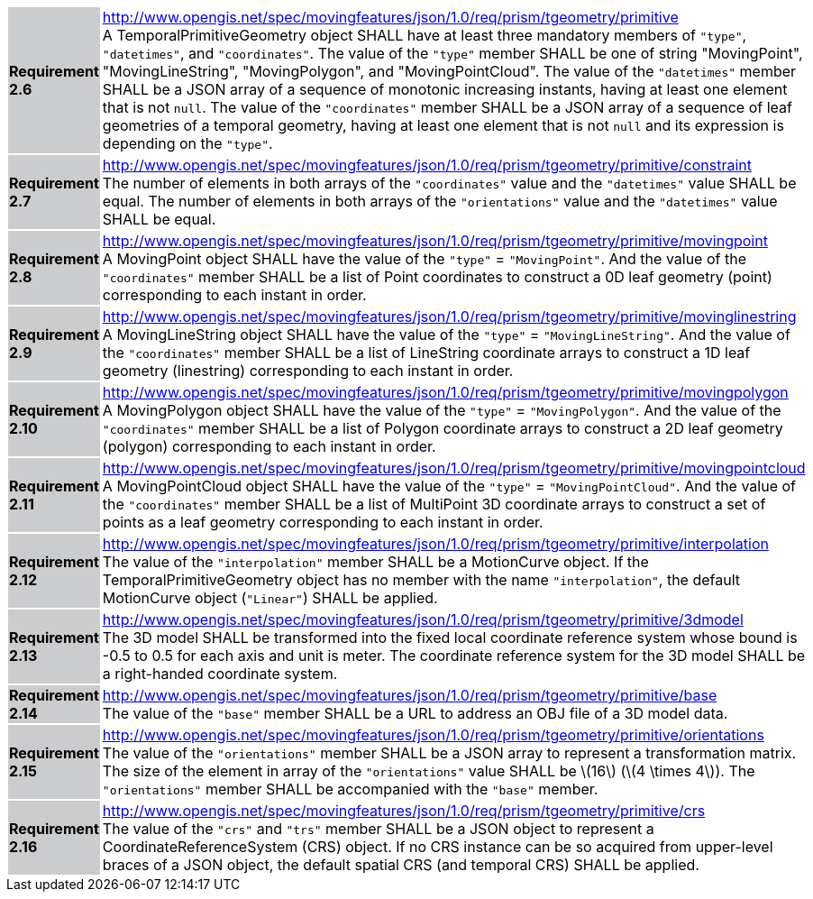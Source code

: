 [width="90%",cols="2,6"]
|===
|*Requirement 2.6* {set:cellbgcolor:#CACCCE} |
http://www.opengis.net/spec/movingfeatures/json/1.0/req/prism/tgeometry/primitive +
A TemporalPrimitiveGeometry object SHALL have at least three mandatory members of `"type"`, `"datetimes"`, and `"coordinates"`.
The value of the `"type"` member SHALL be one of string "MovingPoint", "MovingLineString", "MovingPolygon", and "MovingPointCloud".
The value of the `"datetimes"` member SHALL be a JSON array of a sequence of monotonic increasing instants,
having at least one element that is not `null`.
The value of the `"coordinates"` member SHALL be a JSON array of a sequence of leaf geometries of a temporal geometry,
having at least one element that is not `null` and its expression is depending on the `"type"`.
{set:cellbgcolor:#FFFFFF}
|*Requirement 2.7* {set:cellbgcolor:#CACCCE} |
http://www.opengis.net/spec/movingfeatures/json/1.0/req/prism/tgeometry/primitive/constraint +
The number of elements in both arrays of the `"coordinates"` value and the `"datetimes"` value SHALL be equal.
The number of elements in both arrays of the `"orientations"` value and the `"datetimes"` value SHALL be equal.
{set:cellbgcolor:#FFFFFF}
|*Requirement 2.8* {set:cellbgcolor:#CACCCE} |
http://www.opengis.net/spec/movingfeatures/json/1.0/req/prism/tgeometry/primitive/movingpoint +
A MovingPoint object SHALL have the value of the `"type"` = `"MovingPoint"`.
And the value of the `"coordinates"` member SHALL be a list of Point coordinates to
construct a 0D leaf geometry (point) corresponding to each instant in order.
{set:cellbgcolor:#FFFFFF}
|*Requirement 2.9* {set:cellbgcolor:#CACCCE} |
http://www.opengis.net/spec/movingfeatures/json/1.0/req/prism/tgeometry/primitive/movinglinestring +
A MovingLineString object SHALL have the value of the `"type"` = `"MovingLineString"`.
And the value of the `"coordinates"` member SHALL be a list of LineString coordinate arrays to
construct a 1D leaf geometry (linestring) corresponding to each instant in order.
{set:cellbgcolor:#FFFFFF}
|*Requirement 2.10* {set:cellbgcolor:#CACCCE} |
http://www.opengis.net/spec/movingfeatures/json/1.0/req/prism/tgeometry/primitive/movingpolygon +
A MovingPolygon object SHALL have the value of the `"type"` = `"MovingPolygon"`.
And the value of the `"coordinates"` member SHALL be a list of Polygon coordinate arrays to
construct a 2D leaf geometry (polygon) corresponding to each instant in order.
{set:cellbgcolor:#FFFFFF}
|*Requirement 2.11* {set:cellbgcolor:#CACCCE} |
http://www.opengis.net/spec/movingfeatures/json/1.0/req/prism/tgeometry/primitive/movingpointcloud +
A MovingPointCloud object SHALL have the value of the `"type"` = `"MovingPointCloud"`.
And the value of the `"coordinates"` member SHALL be a list of MultiPoint 3D coordinate arrays to
construct a set of points as a leaf geometry corresponding to each instant in order.
{set:cellbgcolor:#FFFFFF}
|*Requirement 2.12* {set:cellbgcolor:#CACCCE} |
http://www.opengis.net/spec/movingfeatures/json/1.0/req/prism/tgeometry/primitive/interpolation +
The value of the `"interpolation"` member SHALL be a MotionCurve object.
If the TemporalPrimitiveGeometry object has no member with the name `"interpolation"`,
the default MotionCurve object (`"Linear"`) SHALL be applied.
{set:cellbgcolor:#FFFFFF}
|*Requirement 2.13* {set:cellbgcolor:#CACCCE} |
http://www.opengis.net/spec/movingfeatures/json/1.0/req/prism/tgeometry/primitive/3dmodel +
The 3D model SHALL be transformed into the fixed local coordinate reference system
whose bound is -0.5 to 0.5 for each axis and unit is meter.
The coordinate reference system for the 3D model SHALL be a right-handed coordinate system.
{set:cellbgcolor:#FFFFFF}
|*Requirement 2.14* {set:cellbgcolor:#CACCCE} |
http://www.opengis.net/spec/movingfeatures/json/1.0/req/prism/tgeometry/primitive/base +
The value of the `"base"` member SHALL be a URL to address an OBJ file of a 3D model data.
{set:cellbgcolor:#FFFFFF}
|*Requirement 2.15* {set:cellbgcolor:#CACCCE} |
http://www.opengis.net/spec/movingfeatures/json/1.0/req/prism/tgeometry/primitive/orientations +
The value of the `"orientations"` member SHALL be a JSON array to represent a transformation matrix.
The size of the element in array of the `"orientations"` value SHALL be latexmath:[16] (latexmath:[4 \times 4]).
The `"orientations"` member SHALL be accompanied with the `"base"` member.
{set:cellbgcolor:#FFFFFF}
|*Requirement 2.16* {set:cellbgcolor:#CACCCE} |
http://www.opengis.net/spec/movingfeatures/json/1.0/req/prism/tgeometry/primitive/crs +
The value of the `"crs"` and `"trs"` member SHALL be a JSON object to represent a CoordinateReferenceSystem (CRS) object.
If no CRS instance can be so acquired from upper-level braces of a JSON object,
the default spatial CRS (and temporal CRS) SHALL be applied.
{set:cellbgcolor:#FFFFFF}
|===
